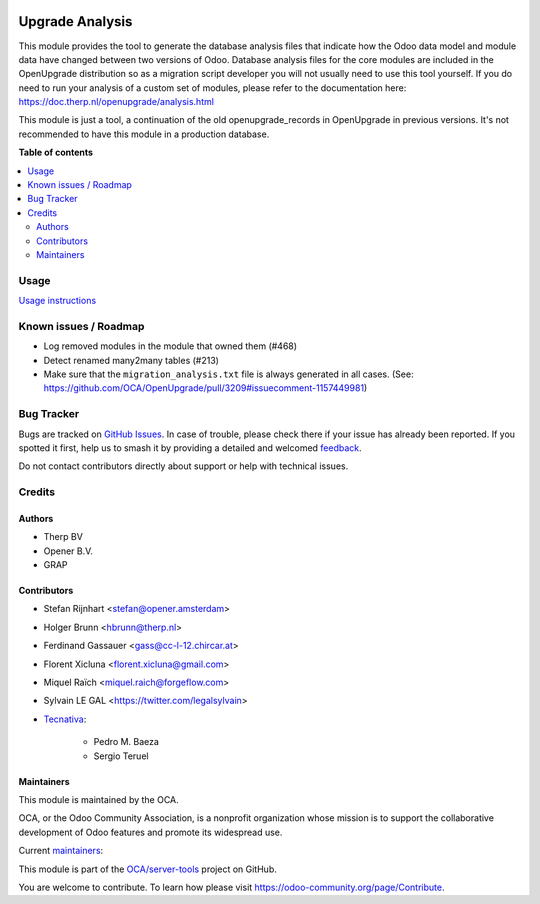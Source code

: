 .. image:: https://odoo-community.org/readme-banner-image
   :target: https://odoo-community.org/get-involved?utm_source=readme
   :alt: Odoo Community Association

================
Upgrade Analysis
================

.. 
   !!!!!!!!!!!!!!!!!!!!!!!!!!!!!!!!!!!!!!!!!!!!!!!!!!!!
   !! This file is generated by oca-gen-addon-readme !!
   !! changes will be overwritten.                   !!
   !!!!!!!!!!!!!!!!!!!!!!!!!!!!!!!!!!!!!!!!!!!!!!!!!!!!
   !! source digest: sha256:0bf9af870f129f691e45558ac5a815f56ee187131fe180bcd0a3eb130c292323
   !!!!!!!!!!!!!!!!!!!!!!!!!!!!!!!!!!!!!!!!!!!!!!!!!!!!

.. |badge1| image:: https://img.shields.io/badge/maturity-Beta-yellow.png
    :target: https://odoo-community.org/page/development-status
    :alt: Beta
.. |badge2| image:: https://img.shields.io/badge/license-AGPL--3-blue.png
    :target: http://www.gnu.org/licenses/agpl-3.0-standalone.html
    :alt: License: AGPL-3
.. |badge3| image:: https://img.shields.io/badge/github-OCA%2Fserver--tools-lightgray.png?logo=github
    :target: https://github.com/OCA/server-tools/tree/18.0/upgrade_analysis
    :alt: OCA/server-tools
.. |badge4| image:: https://img.shields.io/badge/weblate-Translate%20me-F47D42.png
    :target: https://translation.odoo-community.org/projects/server-tools-18-0/server-tools-18-0-upgrade_analysis
    :alt: Translate me on Weblate
.. |badge5| image:: https://img.shields.io/badge/runboat-Try%20me-875A7B.png
    :target: https://runboat.odoo-community.org/builds?repo=OCA/server-tools&target_branch=18.0
    :alt: Try me on Runboat

|badge1| |badge2| |badge3| |badge4| |badge5|

This module provides the tool to generate the database analysis files
that indicate how the Odoo data model and module data have changed
between two versions of Odoo. Database analysis files for the core
modules are included in the OpenUpgrade distribution so as a migration
script developer you will not usually need to use this tool yourself. If
you do need to run your analysis of a custom set of modules, please
refer to the documentation here:
https://doc.therp.nl/openupgrade/analysis.html

This module is just a tool, a continuation of the old
openupgrade_records in OpenUpgrade in previous versions. It's not
recommended to have this module in a production database.

**Table of contents**

.. contents::
   :local:

Usage
=====

`Usage instructions <https://oca.github.io/OpenUpgrade/analyse.html>`__

Known issues / Roadmap
======================

- Log removed modules in the module that owned them (#468)
- Detect renamed many2many tables (#213)
- Make sure that the ``migration_analysis.txt`` file is always generated
  in all cases. (See:
  https://github.com/OCA/OpenUpgrade/pull/3209#issuecomment-1157449981)

Bug Tracker
===========

Bugs are tracked on `GitHub Issues <https://github.com/OCA/server-tools/issues>`_.
In case of trouble, please check there if your issue has already been reported.
If you spotted it first, help us to smash it by providing a detailed and welcomed
`feedback <https://github.com/OCA/server-tools/issues/new?body=module:%20upgrade_analysis%0Aversion:%2018.0%0A%0A**Steps%20to%20reproduce**%0A-%20...%0A%0A**Current%20behavior**%0A%0A**Expected%20behavior**>`_.

Do not contact contributors directly about support or help with technical issues.

Credits
=======

Authors
-------

* Therp BV
* Opener B.V.
* GRAP

Contributors
------------

- Stefan Rijnhart <stefan@opener.amsterdam>

- Holger Brunn <hbrunn@therp.nl>

- Ferdinand Gassauer <gass@cc-l-12.chircar.at>

- Florent Xicluna <florent.xicluna@gmail.com>

- Miquel Raïch <miquel.raich@forgeflow.com>

- Sylvain LE GAL <https://twitter.com/legalsylvain>

- `Tecnativa <https://www.tecnativa.com>`__:

     - Pedro M. Baeza
     - Sergio Teruel

Maintainers
-----------

This module is maintained by the OCA.

.. image:: https://odoo-community.org/logo.png
   :alt: Odoo Community Association
   :target: https://odoo-community.org

OCA, or the Odoo Community Association, is a nonprofit organization whose
mission is to support the collaborative development of Odoo features and
promote its widespread use.

.. |maintainer-StefanRijnhart| image:: https://github.com/StefanRijnhart.png?size=40px
    :target: https://github.com/StefanRijnhart
    :alt: StefanRijnhart
.. |maintainer-legalsylvain| image:: https://github.com/legalsylvain.png?size=40px
    :target: https://github.com/legalsylvain
    :alt: legalsylvain

Current `maintainers <https://odoo-community.org/page/maintainer-role>`__:

|maintainer-StefanRijnhart| |maintainer-legalsylvain| 

This module is part of the `OCA/server-tools <https://github.com/OCA/server-tools/tree/18.0/upgrade_analysis>`_ project on GitHub.

You are welcome to contribute. To learn how please visit https://odoo-community.org/page/Contribute.
